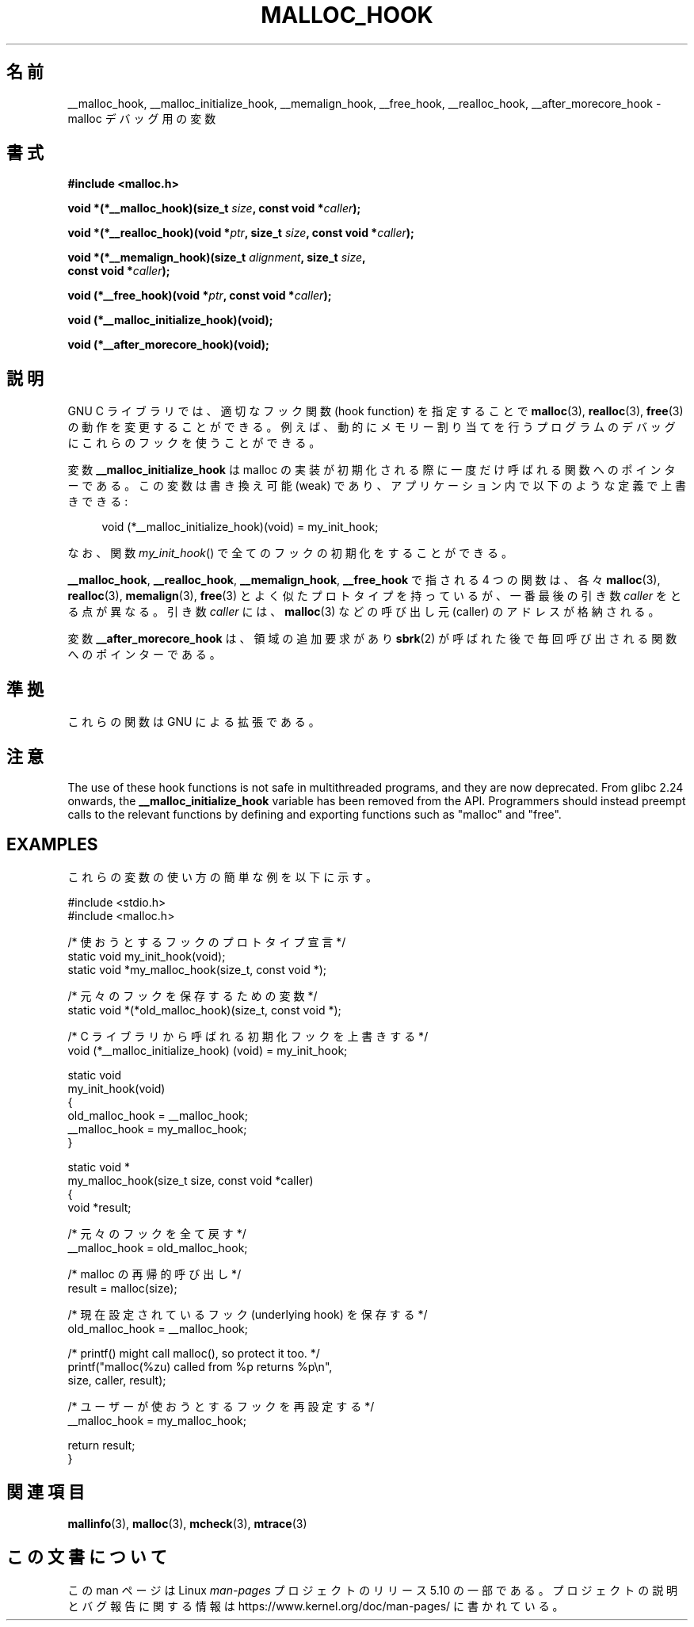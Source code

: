 .\" Copyright 2002 Walter Harms (walter.harms@informatik.uni-oldenburg.de)
.\"
.\" %%%LICENSE_START(GPL_NOVERSION_ONELINE)
.\" Distributed under GPL
.\" %%%LICENSE_END
.\"
.\" Heavily based on glibc documentation
.\" Polished, added docs, removed glibc doc bug, 2002-07-20, aeb
.\"
.\"*******************************************************************
.\"
.\" This file was generated with po4a. Translate the source file.
.\"
.\"*******************************************************************
.\"
.\" Japanese Version Copyright (c) 2002 Akihiro MOTOKI all rights reserved.
.\" Translated Thu 05 Dec 2002 by Akihiro MOTOKI <amotoki@dd.iij4u.or.jp>
.\" Updated 2013-05-01, Akihiro MOTOKI <amotoki@gmail.com>
.\" Updated 2013-05-06, Akihiro MOTOKI <amotoki@gmail.com>
.\"
.TH MALLOC_HOOK 3 2020\-11\-01 GNU "Linux Programmer's Manual"
.SH 名前
__malloc_hook, __malloc_initialize_hook, __memalign_hook, __free_hook,
__realloc_hook, __after_morecore_hook \- malloc デバッグ用の変数
.SH 書式
.nf
\fB#include <malloc.h>\fP
.PP
\fBvoid *(*__malloc_hook)(size_t \fP\fIsize\fP\fB, const void *\fP\fIcaller\fP\fB);\fP
.PP
\fBvoid *(*__realloc_hook)(void *\fP\fIptr\fP\fB, size_t \fP\fIsize\fP\fB, const void *\fP\fIcaller\fP\fB);\fP
.PP
\fBvoid *(*__memalign_hook)(size_t \fP\fIalignment\fP\fB, size_t \fP\fIsize\fP\fB,\fP
\fB                         const void *\fP\fIcaller\fP\fB);\fP
.PP
\fBvoid (*__free_hook)(void *\fP\fIptr\fP\fB, const void *\fP\fIcaller\fP\fB);\fP
.PP
\fBvoid (*__malloc_initialize_hook)(void);\fP
.PP
\fBvoid (*__after_morecore_hook)(void);\fP
.fi
.SH 説明
GNU C ライブラリでは、適切なフック関数 (hook function) を指定することで \fBmalloc\fP(3), \fBrealloc\fP(3),
\fBfree\fP(3)  の動作を変更することができる。例えば、動的にメモリー割り当てを行う プログラムのデバッグにこれらのフックを使うことができる。
.PP
変数 \fB__malloc_initialize_hook\fP は malloc の実装が初期化される際に一度だけ呼ばれる関数へのポインターである。
この変数は書き換え可能 (weak) であり、アプリケーション内で 以下のような定義で上書きできる:
.PP
.in +4n
.EX
void (*__malloc_initialize_hook)(void) = my_init_hook;
.EE
.in
.PP
なお、関数 \fImy_init_hook\fP()  で全てのフックの初期化をすることができる。
.PP
\fB__malloc_hook\fP, \fB__realloc_hook\fP, \fB__memalign_hook\fP, \fB__free_hook\fP
で指される 4 つの関数は、各々 \fBmalloc\fP(3), \fBrealloc\fP(3), \fBmemalign\fP(3), \fBfree\fP(3)
とよく似たプロトタイプを持っているが、 一番最後の引き数 \fIcaller\fP をとる点が異なる。 引き数 \fIcaller\fP には、
\fBmalloc\fP(3)  などの呼び出し元 (caller) のアドレスが格納される。
.PP
変数 \fB__after_morecore_hook\fP は、領域の追加要求があり \fBsbrk\fP(2)
が呼ばれた後で毎回呼び出される関数へのポインターである。
.SH 準拠
これらの関数は GNU による拡張である。
.SH 注意
.\" https://bugzilla.redhat.com/show_bug.cgi?id=450187
.\" http://sourceware.org/bugzilla/show_bug.cgi?id=9957
The use of these hook functions is not safe in multithreaded programs, and
they are now deprecated.  From glibc 2.24 onwards, the
\fB__malloc_initialize_hook\fP variable has been removed from the API.
Programmers should instead preempt calls to the relevant functions by
defining and exporting functions such as "malloc" and "free".
.SH EXAMPLES
これらの変数の使い方の簡単な例を以下に示す。
.PP
.EX
#include <stdio.h>
#include <malloc.h>

/* 使おうとするフックのプロトタイプ宣言 */
static void my_init_hook(void);
static void *my_malloc_hook(size_t, const void *);

/* 元々のフックを保存するための変数 */
static void *(*old_malloc_hook)(size_t, const void *);

/* C ライブラリから呼ばれる初期化フックを上書きする */
void (*__malloc_initialize_hook) (void) = my_init_hook;

static void
my_init_hook(void)
{
    old_malloc_hook = __malloc_hook;
    __malloc_hook = my_malloc_hook;
}

static void *
my_malloc_hook(size_t size, const void *caller)
{
    void *result;

    /* 元々のフックを全て戻す */
    __malloc_hook = old_malloc_hook;

    /* malloc の再帰的呼び出し */
    result = malloc(size);

    /* 現在設定されているフック (underlying hook) を保存する */
    old_malloc_hook = __malloc_hook;

    /* printf() might call malloc(), so protect it too. */
    printf("malloc(%zu) called from %p returns %p\en",
            size, caller, result);

    /* ユーザーが使おうとするフックを再設定する */
    __malloc_hook = my_malloc_hook;

    return result;
}
.EE
.SH 関連項目
\fBmallinfo\fP(3), \fBmalloc\fP(3), \fBmcheck\fP(3), \fBmtrace\fP(3)
.SH この文書について
この man ページは Linux \fIman\-pages\fP プロジェクトのリリース 5.10 の一部である。プロジェクトの説明とバグ報告に関する情報は
\%https://www.kernel.org/doc/man\-pages/ に書かれている。
